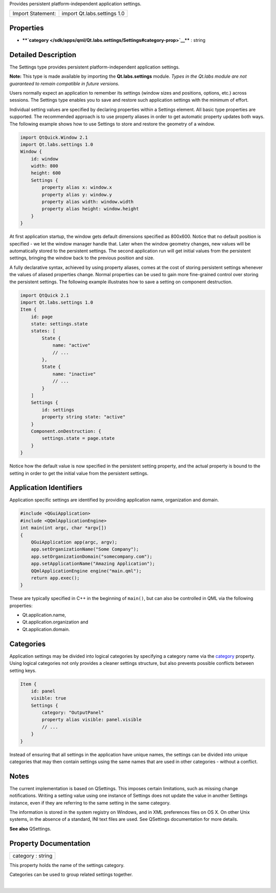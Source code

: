 Provides persistent platform-independent application settings.

+---------------------+-------------------------------+
| Import Statement:   | import Qt.labs.settings 1.0   |
+---------------------+-------------------------------+

Properties
----------

-  ****`category </sdk/apps/qml/Qt.labs.settings/Settings#category-prop>`__****
   : string

Detailed Description
--------------------

The Settings type provides persistent platform-independent application
settings.

**Note:** This type is made available by importing the
**Qt.labs.settings** module. *Types in the Qt.labs module are not
guaranteed to remain compatible in future versions.*

Users normally expect an application to remember its settings (window
sizes and positions, options, etc.) across sessions. The Settings type
enables you to save and restore such application settings with the
minimum of effort.

Individual setting values are specified by declaring properties within a
Settings element. All basic type properties are supported. The
recommended approach is to use property aliases in order to get
automatic property updates both ways. The following example shows how to
use Settings to store and restore the geometry of a window.

.. code:: qml

    import QtQuick.Window 2.1
    import Qt.labs.settings 1.0
    Window {
        id: window
        width: 800
        height: 600
        Settings {
            property alias x: window.x
            property alias y: window.y
            property alias width: window.width
            property alias height: window.height
        }
    }

At first application startup, the window gets default dimensions
specified as 800x600. Notice that no default position is specified - we
let the window manager handle that. Later when the window geometry
changes, new values will be automatically stored to the persistent
settings. The second application run will get initial values from the
persistent settings, bringing the window back to the previous position
and size.

A fully declarative syntax, achieved by using property aliases, comes at
the cost of storing persistent settings whenever the values of aliased
properties change. Normal properties can be used to gain more
fine-grained control over storing the persistent settings. The following
example illustrates how to save a setting on component destruction.

.. code:: qml

    import QtQuick 2.1
    import Qt.labs.settings 1.0
    Item {
        id: page
        state: settings.state
        states: [
            State {
                name: "active"
                // ...
            },
            State {
                name: "inactive"
                // ...
            }
        ]
        Settings {
            id: settings
            property string state: "active"
        }
        Component.onDestruction: {
            settings.state = page.state
        }
    }

Notice how the default value is now specified in the persistent setting
property, and the actual property is bound to the setting in order to
get the initial value from the persistent settings.

Application Identifiers
-----------------------

Application specific settings are identified by providing application
name, organization and domain.

.. code:: cpp

    #include <QGuiApplication>
    #include <QQmlApplicationEngine>
    int main(int argc, char *argv[])
    {
        QGuiApplication app(argc, argv);
        app.setOrganizationName("Some Company");
        app.setOrganizationDomain("somecompany.com");
        app.setApplicationName("Amazing Application");
        QQmlApplicationEngine engine("main.qml");
        return app.exec();
    }

These are typically specified in C++ in the beginning of ``main()``, but
can also be controlled in QML via the following properties:

-  Qt.application.name,
-  Qt.application.organization and
-  Qt.application.domain.

Categories
----------

Application settings may be divided into logical categories by
specifying a category name via the
`category </sdk/apps/qml/Qt.labs.settings/Settings#category-prop>`__
property. Using logical categories not only provides a cleaner settings
structure, but also prevents possible conflicts between setting keys.

.. code:: qml

    Item {
        id: panel
        visible: true
        Settings {
            category: "OutputPanel"
            property alias visible: panel.visible
            // ...
        }
    }

Instead of ensuring that all settings in the application have unique
names, the settings can be divided into unique categories that may then
contain settings using the same names that are used in other categories
- without a conflict.

Notes
-----

The current implementation is based on QSettings. This imposes certain
limitations, such as missing change notifications. Writing a setting
value using one instance of Settings does not update the value in
another Settings instance, even if they are referring to the same
setting in the same category.

The information is stored in the system registry on Windows, and in XML
preferences files on OS X. On other Unix systems, in the absence of a
standard, INI text files are used. See QSettings documentation for more
details.

**See also** QSettings.

Property Documentation
----------------------

+--------------------------------------------------------------------------+
|        \ category : string                                               |
+--------------------------------------------------------------------------+

This property holds the name of the settings category.

Categories can be used to group related settings together.

| 
